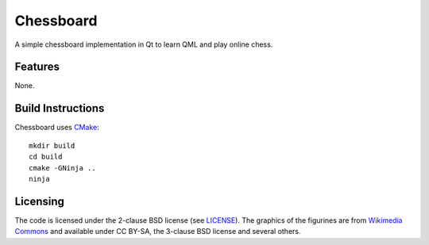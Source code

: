 ==========
Chessboard
==========

A simple chessboard implementation in Qt to learn QML and play online chess.

Features
========

None.

Build Instructions
==================

Chessboard uses `CMake`_::

    mkdir build
    cd build
    cmake -GNinja ..
    ninja

.. _CMake: http://www.cmake.org/

Licensing
=========

The code is licensed under the 2-clause BSD license (see `LICENSE`_).
The graphics of the figurines are from `Wikimedia Commons`_ and available under CC BY-SA,
the 3-clause BSD license and several others.

.. _LICENSE: https://github.com/flimberger/chessboard/blob/master/LICENSE
.. _Wikimedia Commons: https://commons.wikimedia.org/wiki/Category:SVG_chess_pieces
